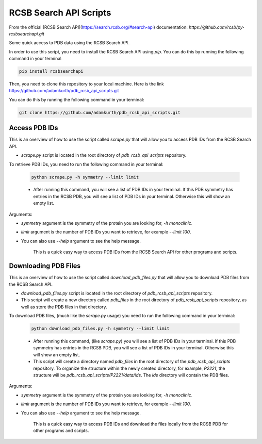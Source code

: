 RCSB Search API Scripts
=======================

From the official [RCSB Search API](https://search.rcsb.org/#search-api) documentation: `https://github.com/rcsb/py-rcsbsearchapi.git` 

Some quick access to PDB data using the RCSB Search API.

In order to use this script, you need to install the RCSB Search API using `pip`. You can do this by running the following command in your terminal:

.. code-block:: bash

    pip install rcsbsearchapi

Then, you need to clone this repository to your local machine. Here is the link https://github.com/adamkurth/pdb_rcsb_api_scripts.git 

You can do this by running the following command in your terminal:

.. code-block:: bash

    git clone https://github.com/adamkurth/pdb_rcsb_api_scripts.git

Access PDB IDs
--------------

This is an overview of how to use the script called `scrape.py` that will allow you to access PDB IDs from the RCSB Search API.

- `scrape.py` script is located in the root directory of `pdb_rcsb_api_scripts` repository.

To retrieve PDB IDs, you need to run the following command in your terminal:

    .. code-block:: bash

        python scrape.py -h symmetry --limit limit

    - After running this command, you will see a list of PDB IDs in your terminal. If this PDB symmetry has entries in the RCSB PDB, you will see a list of PDB IDs in your terminal. Otherwise this will show an empty list.

Arguments: 

- `symmetry` argument is the symmetry of the protein you are looking for, `-h monoclinic`.

- `limit` argument is the number of PDB IDs you want to retrieve, for example `--limit 100`.

- You can also use `--help` argument to see the help message.

    This is a quick easy way to access PDB IDs from the RCSB Search API for other programs and scripts.

Downloading PDB Files
---------------------

This is an overview of how to use the script called `download_pdb_files.py` that will allow you to download PDB files from the RCSB Search API.

- `download_pdb_files.py` script is located in the root directory of `pdb_rcsb_api_scripts` repository.

- This script will create a new directory called `pdb_files` in the root directory of `pdb_rcsb_api_scripts` repository, as well as store the PDB files in that directory.

To download PDB files, (much like the `scrape.py` usage) you need to run the following command in your terminal:

    .. code-block:: bash

        python download_pdb_files.py -h symmetry --limit limit


    - After running this command, (like `scrape.py`) you will see a list of PDB IDs in your terminal. If this PDB symmetry has entries in the RCSB PDB, you will see a list of PDB IDs in your terminal. Otherwise this will show an empty list.

    - This script will create a directory named `pdb_files` in the root directory of the `pdb_rcsb_api_scripts` repository. To organize the structure within the newly created directory, for example, `P2221`, the structure will be `pdb_rcsb_api_scripts/P2221/data/ids`. The `ids` directory will contain the PDB files.

Arguments: 

- `symmetry` argument is the symmetry of the protein you are looking for, `-h monoclinic`.

- `limit` argument is the number of PDB IDs you want to retrieve, for example `--limit 100`.

- You can also use `--help` argument to see the help message.


    This is a quick easy way to access PDB IDs and download the files locally from the RCSB PDB for other programs and scripts.

